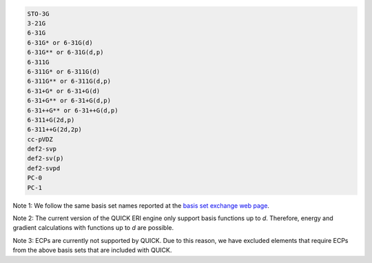 .. code-block:: none

  STO-3G      
  3-21G       
  6-31G       
  6-31G* or 6-31G(d)      
  6-31G** or 6-31G(d,p)    
  6-311G 
  6-311G* or 6-311G(d)
  6-311G** or 6-311G(d,p)
  6-31+G* or 6-31+G(d)
  6-31+G** or 6-31+G(d,p)
  6-31++G** or 6-31++G(d,p)
  6-311+G(2d,p)
  6-311++G(2d,2p)
  cc-pVDZ
  def2-svp
  def2-sv(p)
  def2-svpd
  PC-0
  PC-1

Note 1: We follow the same basis set names reported at the `basis set exchange web page <https://www.basissetexchange.org/>`_. 

Note 2: The current version of the QUICK ERI engine only support basis functions up to *d*. Therefore, energy and gradient calculations with functions up to *d* are possible.

Note 3: ECPs are currently not supported by QUICK. Due to this reason, we have excluded elements that require ECPs from the above basis sets that are included with QUICK.

